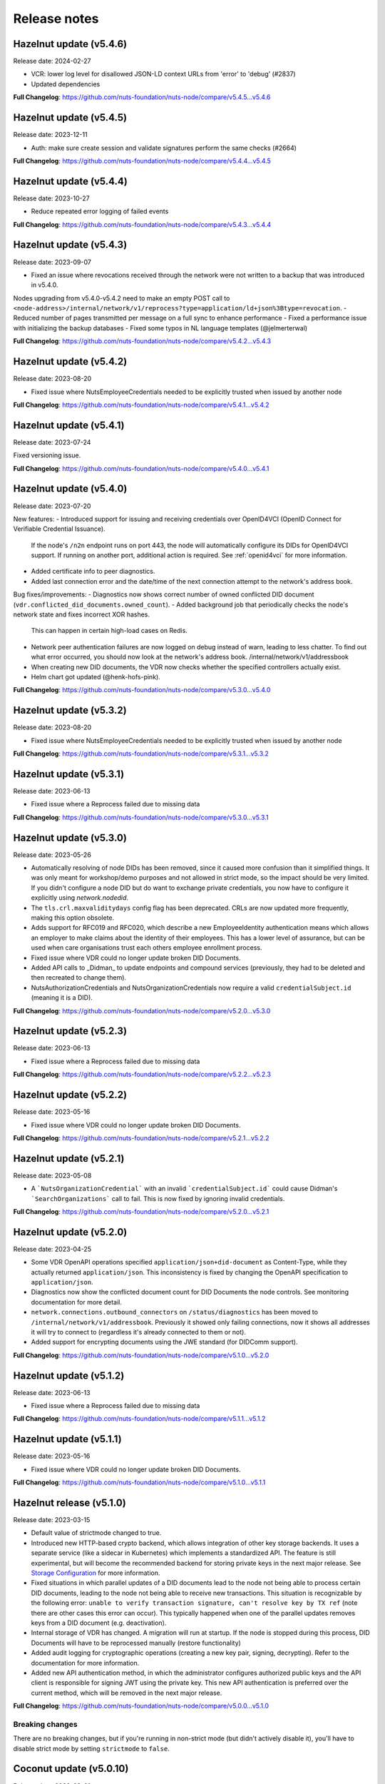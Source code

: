 
#############
Release notes
#############

************************
Hazelnut update (v5.4.6)
************************

Release date: 2024-02-27

- VCR: lower log level for disallowed JSON-LD context URLs from 'error' to 'debug' (#2837)
- Updated dependencies

**Full Changelog**: https://github.com/nuts-foundation/nuts-node/compare/v5.4.5...v5.4.6

************************
Hazelnut update (v5.4.5)
************************

Release date: 2023-12-11

- Auth: make sure create session and validate signatures perform the same checks (#2664)

**Full Changelog**: https://github.com/nuts-foundation/nuts-node/compare/v5.4.4...v5.4.5

************************
Hazelnut update (v5.4.4)
************************

Release date: 2023-10-27

- Reduce repeated error logging of failed events

**Full Changelog**: https://github.com/nuts-foundation/nuts-node/compare/v5.4.3...v5.4.4

************************
Hazelnut update (v5.4.3)
************************

Release date: 2023-09-07

- Fixed an issue where revocations received through the network were not written to a backup that was introduced in v5.4.0.
Nodes upgrading from v5.4.0-v5.4.2 need to make an empty POST call to ``<node-address>/internal/network/v1/reprocess?type=application/ld+json%3Btype=revocation``.
- Reduced number of pages transmitted per message on a full sync to enhance performance
- Fixed a performance issue with initializing the backup databases
- Fixed some typos in NL language templates (@jelmerterwal)

**Full Changelog**: https://github.com/nuts-foundation/nuts-node/compare/v5.4.2...v5.4.3

************************
Hazelnut update (v5.4.2)
************************

Release date: 2023-08-20

- Fixed issue where NutsEmployeeCredentials needed to be explicitly trusted when issued by another node

**Full Changelog**: https://github.com/nuts-foundation/nuts-node/compare/v5.4.1...v5.4.2

************************
Hazelnut update (v5.4.1)
************************

Release date: 2023-07-24

Fixed versioning issue.

**Full Changelog**: https://github.com/nuts-foundation/nuts-node/compare/v5.4.0...v5.4.1

************************
Hazelnut update (v5.4.0)
************************

Release date: 2023-07-20

New features:
- Introduced support for issuing and receiving credentials over OpenID4VCI (OpenID Connect for Verifiable Credential Issuance).
  If the node's ``/n2n`` endpoint runs on port 443, the node will automatically configure its DIDs for OpenID4VCI support.
  If running on another port, additional action is required. See :ref:`openid4vci` for more information.
- Added certificate info to peer diagnostics.
- Added last connection error and the date/time of the next connection attempt to the network's address book.

Bug fixes/improvements:
- Diagnostics now shows correct number of owned conflicted DID document (``vdr.conflicted_did_documents.owned_count``).
- Added background job that periodically checks the node's network state and fixes incorrect XOR hashes.
  This can happen in certain high-load cases on Redis.
- Network peer authentication failures are now logged on debug instead of warn, leading to less chatter.
  To find out what error occurred, you should now look at the network's address book. /internal/network/v1/addressbook
- When creating new DID documents, the VDR now checks whether the specified controllers actually exist.
- Helm chart got updated (@henk-hofs-pink).

**Full Changelog**: https://github.com/nuts-foundation/nuts-node/compare/v5.3.0...v5.4.0

************************
Hazelnut update (v5.3.2)
************************

Release date: 2023-08-20

- Fixed issue where NutsEmployeeCredentials needed to be explicitly trusted when issued by another node

**Full Changelog**: https://github.com/nuts-foundation/nuts-node/compare/v5.3.1...v5.3.2

************************
Hazelnut update (v5.3.1)
************************

Release date: 2023-06-13

- Fixed issue where a Reprocess failed due to missing data

**Full Changelog**: https://github.com/nuts-foundation/nuts-node/compare/v5.3.0...v5.3.1

************************
Hazelnut update (v5.3.0)
************************

Release date: 2023-05-26

- Automatically resolving of node DIDs has been removed, since it caused more confusion than it simplified things.
  It was only meant for workshop/demo purposes and not allowed in strict mode, so the impact should be very limited.
  If you didn't configure a node DID but do want to exchange private credentials,
  you now have to configure it explicitly using `network.nodedid`.
- The ``tls.crl.maxvaliditydays`` config flag has been deprecated. CRLs are now updated more frequently, making this option obsolete.
- Adds support for RFC019 and RFC020, which describe a new EmployeeIdentity authentication means which allows an employer to make claims
  about the identity of their employees. This has a lower level of assurance, but can be used when care organisations trust each others employee enrollment process.
- Fixed issue where VDR could no longer update broken DID Documents.
- Added API calls to _Didman_ to update endpoints and compound services (previously, they had to be deleted and then recreated to change them).
- NutsAuthorizationCredentials and NutsOrganizationCredentials now require a valid ``credentialSubject.id`` (meaning it is a DID).

**Full Changelog**: https://github.com/nuts-foundation/nuts-node/compare/v5.2.0...v5.3.0

************************
Hazelnut update (v5.2.3)
************************

Release date: 2023-06-13

- Fixed issue where a Reprocess failed due to missing data

**Full Changelog**: https://github.com/nuts-foundation/nuts-node/compare/v5.2.2...v5.2.3

************************
Hazelnut update (v5.2.2)
************************

Release date: 2023-05-16

- Fixed issue where VDR could no longer update broken DID Documents.

**Full Changelog**: https://github.com/nuts-foundation/nuts-node/compare/v5.2.1...v5.2.2

************************
Hazelnut update (v5.2.1)
************************

Release date: 2023-05-08

- A ```NutsOrganizationCredential``` with an invalid ```credentialSubject.id``` could cause Didman's ```SearchOrganizations```
  call to fail. This is now fixed by ignoring invalid credentials.

**Full Changelog**: https://github.com/nuts-foundation/nuts-node/compare/v5.2.0...v5.2.1

************************
Hazelnut update (v5.2.0)
************************

Release date: 2023-04-25

- Some VDR OpenAPI operations specified ``application/json+did-document`` as Content-Type, while they actually returned ``application/json``.
  This inconsistency is fixed by changing the OpenAPI specification to ``application/json``.
- Diagnostics now show the conflicted document count for DID Documents the node controls. See monitoring documentation for more detail.
- ``network.connections.outbound_connectors`` on ``/status/diagnostics`` has been moved to ``/internal/network/v1/addressbook``.
  Previously it showed only failing connections, now it shows all addresses it will try to connect to (regardless it's already connected to them or not).
- Added support for encrypting documents using the JWE standard (for DIDComm support).

**Full Changelog**: https://github.com/nuts-foundation/nuts-node/compare/v5.1.0...v5.2.0

************************
Hazelnut update (v5.1.2)
************************

Release date: 2023-06-13

- Fixed issue where a Reprocess failed due to missing data

**Full Changelog**: https://github.com/nuts-foundation/nuts-node/compare/v5.1.1...v5.1.2

************************
Hazelnut update (v5.1.1)
************************

Release date: 2023-05-16

- Fixed issue where VDR could no longer update broken DID Documents.

**Full Changelog**: https://github.com/nuts-foundation/nuts-node/compare/v5.1.0...v5.1.1

*************************
Hazelnut release (v5.1.0)
*************************

Release date: 2023-03-15

- Default value of strictmode changed to true.
- Introduced new HTTP-based crypto backend, which allows integration of other key storage backends.
  It uses a separate service (like a sidecar in Kubernetes) which implements a standardized API.
  The feature is still experimental, but will become the recommended backend for storing private keys in the next major release.
  See `Storage Configuration <https://nuts-node.readthedocs.io/en/latest/pages/deployment/storage-configuration.html#external-store-api>`_ for more information.
- Fixed situations in which parallel updates of a DID documents lead to the node not being able to process certain DID documents,
  leading to the node not being able to receive new transactions. This situation is recognizable by the following error:
  ``unable to verify transaction signature, can't resolve key by TX ref`` (note there are other cases this error can occur).
  This typically happened when one of the parallel updates removes keys from a DID document (e.g. deactivation).
- Internal storage of VDR has changed. A migration will run at startup. If the node is stopped during this process, DID Documents will have to be reprocessed manually (restore functionality)
- Added audit logging for cryptographic operations (creating a new key pair, signing, decrypting).
  Refer to the documentation for more information.
- Added new API authentication method, in which the administrator configures authorized public keys and the API client is responsible for signing JWT using the private key. This new API authentication is preferred over the current method, which will be removed in the next major release.

**Full Changelog**: https://github.com/nuts-foundation/nuts-node/compare/v5.0.0...v5.1.0

================
Breaking changes
================

There are no breaking changes, but if you're running in non-strict mode (but didn't actively disable it), you'll have to disable strict mode by setting ``strictmode`` to ``false``.

***********************
Coconut update (v5.0.10)
***********************

Release date: 2023-03-01

This patch release fixes the following:

- Drawing up an IRMA contract with an ampersand in the organization name causes the ampersand to be URL encoded,
  causing validation of the signed contract to fail.

**Full Changelog**: https://github.com/nuts-foundation/nuts-node/compare/v5.0.9...v5.0.10

***********************
Coconut update (v5.0.9)
***********************

Release date: 2023-02-21

This patch release fixes the following:

- Validations performed when revoking a VC are now more lenient: don't check whether it can actually find the VC in the issuer's database.
  Enables issuers to revoke VCs even if they've lost track of them (e.g. incorrect database backup/restore).

**Full Changelog**: https://github.com/nuts-foundation/nuts-node/compare/v5.0.8...v5.0.9

***********************
Coconut update (v5.0.8)
***********************

Release date: 2023-02-09

This patch release fixes the following:

- A DID Document update could fail if a deactivation had occurred but was not referenced resulting in failed events

**Full Changelog**: https://github.com/nuts-foundation/nuts-node/compare/v5.0.7...v5.0.8

***********************
Coconut update (v5.0.7)
***********************

Release date: 2023-02-01

This patch release fixes the following:

- Allow multiple incoming connections from the same IP

**Full Changelog**: https://github.com/nuts-foundation/nuts-node/compare/v5.0.6...v5.0.7

***********************
Coconut update (v5.0.6)
***********************

Release date: 2023-01-24

This patch release fixes the following:

- Irma configuration not applied from config

**Full Changelog**: https://github.com/nuts-foundation/nuts-node/compare/v5.0.5...v5.0.6

***********************
Coconut update (v5.0.5)
***********************

Release date: 2022-12-22

This patch release fixes the following:

- Full version tag in Docker Hub was missing prefix ``v``

**Full Changelog**: https://github.com/nuts-foundation/nuts-node/compare/v5.0.4...v5.0.5

***********************
Coconut update (v5.0.4)
***********************

Release date: 2022-12-22

This patch release fixes the following:

- SearchVCs input is now validated against the provided JSON-LD context(s). This helps signalling faulty search queries.
- CRLs of expired certificates are no longer updated, and now don't cause blocking errors any more.

**Full Changelog**: https://github.com/nuts-foundation/nuts-node/compare/v5.0.3...v5.0.4

***********************
Coconut update (v5.0.3)
***********************

Release date: 2022-12-08

This patch release fixes the following:

- remove gcc and musl-dev deps
- VCR: Fix validator allowing localParameters

**Full Changelog**: https://github.com/nuts-foundation/nuts-node/compare/v5.0.2...v5.0.3

***********************
Coconut update (v5.0.2)
***********************

Release date: 2022-11-30

This patch release fixes the following:

- Synchronize calls to DIDMan to avoid parallel calls from clients creating conflicted DID documents

**Full Changelog**: https://github.com/nuts-foundation/nuts-node/compare/v5.0.1...v5.0.2

***********************
Coconut update (v5.0.1)
***********************

Release date: 2022-11-18

This patch release fixes the following:

- Redact secrets (e.g. ``crypto.vault.token``) in logging (e.g. at startup). They will now show up as ``(redacted)``.
- Fix half-downloaded IRMA schemas preventing the server to start. This happens when the node is shut down/crashes while downloading schemas.
  It now removes IRMA temporary directories which prevents the case from occurring.

**Full Changelog**: https://github.com/nuts-foundation/nuts-node/compare/v5.0.0...v5.0.1

*****************
Coconut (v5.0.0)
*****************

Release date: 2022-11-08

- HTTPS TLS offloading is now also possible at the Nuts node. Checkout the docs on TLS offloading for the details.
  By default this is turned off which corresponds to the current behaviour.
- Issuing a Verifiable Credential will now fail when it includes a property not defined in its JSON-LD context(s).
  The behavior was changed because undefined fields are not secured by the JSON-LD proof,
  which allows an attacker to alter it while the developer assumes it is secured by the signature.
  It also helps developers noticing they misspelled a property, which it previously accepted but may have caused issues at processing systems downstream.
- Redis Sentinel is now configured through configuration parameters, rather than via the Redis connection URL as introduced in v4.
  This is done to improve documentation and reduce complexity.
- Searching VCs (using REST API) now requires a wildcard to do a partial (prefix) search on strings.

**Full Changelog**: https://github.com/nuts-foundation/nuts-node/compare/v4.0.0...v5.0.0

================
Breaking changes
================

**NutsAuthorizationCredential LegalBase**
When issuing Verifiable Credentials, now all fields must be defined in its context(s). This impacts the issuance of NutsAuthorizationCredentials:
Nuts RFC014 (Authorization Credential) required ``legalBase`` to be present in all ``NutsAuthorizationCredential``\s,
but this property was missing in the Nuts v1 JSON-LD context.
Since it can't simply be added afterwards, it (``legalBase``) is removed altogether.
This means, starting this version, the ``legalBase`` property can't used in new v1 ``NutsAuthorizationCredential``\s.

**Redis Sentinel**
Redis Sentinel was configured through a Redis connection URL by passing Sentinel-specific query parameters,
which has been replaced with structured configuration. To use Redis Sentinel in v5 move the following connection URL parameters to configuration:

- ``sentinelMasterName`` becomes ``storage.redis.sentinel.master``
- comma-separated Sentinel hosts become a list of hosts as ``storage.redis.sentinel.nodes``
  If using a Redis connection URL, its host won't be used set, so set the host to any irrelevant value.
- ``sentinelUsername`` becomes ``storage.redis.sentinel.username``
- ``sentinelPassword`` becomes ``storage.redis.sentinel.password``

**Searching VCs**
Before v5, searching for VCs would use partial (prefix) matching for strings by default.
Starting v5 it will use exact matching on strings by default. To match on a prefix (string starting with a specific value), add an asterisk (``*``) at the end of the string.
To match for a non-nil string, use just an asterisk (``*``) meaning anything will match (but it must be present).

***********************
Coconut update (v4.3.1)
***********************

Release date: 2022-11-30

This patch release fixes the following:

- Synchronize calls to DIDMan to avoid parallel calls from clients creating conflicted DID documents

**Full Changelog**: https://github.com/nuts-foundation/nuts-node/compare/v4.3.0...v4.3.1

************************
Chestnut update (v4.3.0)
************************

Release date: 2022-10-27

This update adds forward compatibility with the upcoming v5 release.
It removes validation of ``legalBase`` from ``NutsAuthorizationCredential``, which was never properly defined in the JSON-LD contexts.
The upcoming v5 release will refuse to issue credentials with fields that were not defined in the credential's context.
But, since ``legalBase`` is required up until v4.3.0, it would mean future ``NutsAuthorizationCredentials`` issued by upcoming v5 can't be used in v4.
Hence, the removal of the validation, to become forwards compatible with v5.

See https://github.com/nuts-foundation/nuts-node/issues/1580 for more information

**Full Changelog**: https://github.com/nuts-foundation/nuts-node/compare/v4.2.4...v4.3.0

************************
Chestnut update (v4.2.4)
************************

Release date: 2022-09-29

Set IRMA to production mode when the Nuts node is in strict-mode.
This allows an IRMA app in non-developers-mode to connect to the Nuts node.

**Full Changelog**: https://github.com/nuts-foundation/nuts-node/compare/v4.2.3...v4.2.4

************************
Chestnut update (v4.2.3)
************************

Release date: 2022-09-21

Bugfix for Hashicorp Vault key store backend: stacktrace on missing key

Bugfix VAULT_TOKEN gets overwritten with empty default

**Full Changelog**: https://github.com/nuts-foundation/nuts-node/compare/v4.2.2...v4.2.3

************************
Chestnut update (v4.2.2)
************************

Release date: 2022-08-31

Bugfix for Redis: not being able to load state data from database.

**Full Changelog**: https://github.com/nuts-foundation/nuts-node/compare/v4.2.0...v4.2.2

************************
Chestnut update (v4.2.0)
************************

Release date: 2022-08-29

Backports upstream features for connecting to Redis over TLS.

**Full Changelog**: https://github.com/nuts-foundation/nuts-node/compare/v4.1.1...v4.2.0

************************
Chestnut update (v4.1.1)
************************

Release date: 2022-08-18

This patch adds TLS offloading for gRPC connections with support for DER encoded client certificates.
This is required for supporting TLS offloading on HAProxy.

**Full Changelog**: https://github.com/nuts-foundation/nuts-node/compare/v4.1.0...v4.1.1

************************
Chestnut update (v4.1.0)
************************

Release date: 2022-08-04

This minor release adds TLS offloading for gRPC connections.
The :ref:`tls-configuration` page contains instructions on how to setup various TLS deployment schemes.

**Full Changelog**: https://github.com/nuts-foundation/nuts-node/compare/v4.0.0...v4.1.0

*****************
Chestnut (v4.0.0)
*****************

Release date: 2022-07-22

This release introduces a pluggable storage system and support for:

* BBolt backups
* Experimental Redis support

**Full Changelog**: https://github.com/nuts-foundation/nuts-node/compare/v3.0.0...v4.0.0

***************
Cashew (v3.0.0)
***************

Release date: 2022-06-01

This release no longer contains the V1 network protocol.

**Full Changelog**: https://github.com/nuts-foundation/nuts-node/compare/v2.0.0...v3.0.0

***************
Brazil (v2.0.0)
***************

Release date: 2022-04-29

This version implements the V2 network protocol. The V2 network protocol combines gossip style messages with a fast reconciliation protocol for larger difference sets.
The protocol can quickly identify hundreds of missing transactions.
The new protocol is much faster than the old protocol and its performance is currently limited by the database performance.

Besides the improved network protocol, this version also implements semantic searching for Verifiable Credentials.
Till this version, searching for VCs only supported the NutsOrganizationCredential and NutsAuthorizationCredential. With the new semantic search capabilities all kinds of credentials can be issued and found.
This is the first step for the Nuts node to become a toolbox that supports multiple domains.

**Full Changelog**: https://github.com/nuts-foundation/nuts-node/compare/v1.0.0...v2.0.0

***************
Almond (v1.0.0)
***************

Release date: 2022-04-01

This is the initial release of the Nuts node reference implementation.
It implements RFC001 - RFC016 specified by the `Nuts specification <https://nuts-foundation.gitbook.io>`_.
This release is intended for developers. It contains a stable API that will be backwards compatible for the next versions.
The releases until the first production release will mainly focus on network and Ops related features.

To start using this release, please consult the getting started section.

=======================
Features / improvements
=======================

Future releases will list new features and improvements that have been added since the previous release.

================
Dropped features
================

New major releases might drop support for features that have been deprecated in a previous release.
Keep an eye on this section for every release.

===================
Deprecated features
===================

Some features will be deprecated because they have been succeeded by an improved version or when they are no longer used.
Removing old code helps in reducing maintenance costs of the code base.
Features that are marked as *deprecated* will be listed here.
Any vendor using these features will have until next version to migrate to the alternative.
Keep an eye on this section for every release.

- VCR V1 API is deprecated and will be removed in the next release. Please migrate all calls to the V2 API.

========
Bugfixes
========

This section contains a list of bugfixes. It'll match resolved Github issues with the **bug** tag.
